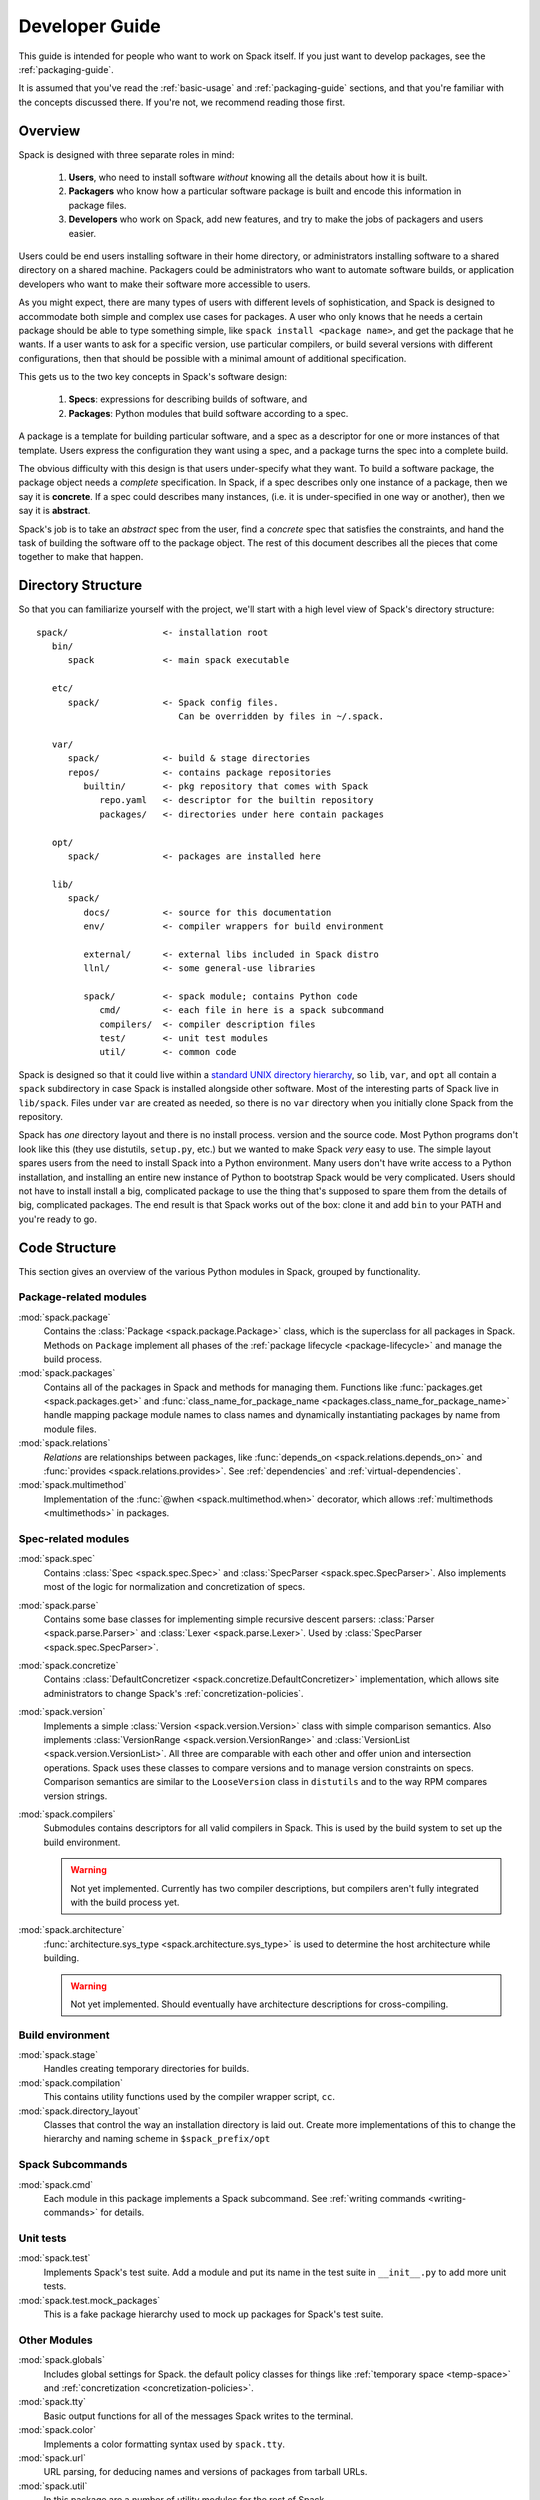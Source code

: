 .. _developer_guide:

Developer Guide
=====================

This guide is intended for people who want to work on Spack itself.
If you just want to develop packages, see the :ref:`packaging-guide`.

It is assumed that you've read the :ref:`basic-usage` and
:ref:`packaging-guide` sections, and that you're familiar with the
concepts discussed there.  If you're not, we recommend reading those
first.

Overview
-----------------------

Spack is designed with three separate roles in mind:

   #. **Users**, who need to install software *without* knowing all the
      details about how it is built.
   #. **Packagers** who know how a particular software package is
      built and encode this information in package files.
   #. **Developers** who work on Spack, add new features, and try to
      make the jobs of packagers and users easier.

Users could be end users installing software in their home directory,
or administrators installing software to a shared directory on a
shared machine.  Packagers could be administrators who want to
automate software builds, or application developers who want to make
their software more accessible to users.

As you might expect, there are many types of users with different
levels of sophistication, and Spack is designed to accommodate both
simple and complex use cases for packages.  A user who only knows that
he needs a certain package should be able to type something simple,
like ``spack install <package name>``, and get the package that he
wants.  If a user wants to ask for a specific version, use particular
compilers, or build several versions with different configurations,
then that should be possible with a minimal amount of additional
specification.

This gets us to the two key concepts in Spack's software design:

   #. **Specs**: expressions for describing builds of software, and
   #. **Packages**: Python modules that build software according to a
      spec.

A package is a template for building particular software, and a spec
as a descriptor for one or more instances of that template.  Users
express the configuration they want using a spec, and a package turns
the spec into a complete build.

The obvious difficulty with this design is that users under-specify
what they want.  To build a software package, the package object needs
a *complete* specification.  In Spack, if a spec describes only one
instance of a package, then we say it is **concrete**.  If a spec
could describes many instances, (i.e. it is under-specified in one way
or another), then we say it is **abstract**.

Spack's job is to take an *abstract* spec from the user, find a
*concrete* spec that satisfies the constraints, and hand the task of
building the software off to the package object.  The rest of this
document describes all the pieces that come together to make that
happen.


Directory Structure
-------------------------

So that you can familiarize yourself with the project, we'll start
with a high level view of Spack's directory structure::

  spack/                  <- installation root
     bin/
        spack             <- main spack executable

     etc/
        spack/            <- Spack config files.
                             Can be overridden by files in ~/.spack.

     var/
        spack/            <- build & stage directories
        repos/            <- contains package repositories
           builtin/       <- pkg repository that comes with Spack
              repo.yaml   <- descriptor for the builtin repository
              packages/   <- directories under here contain packages

     opt/
        spack/            <- packages are installed here

     lib/
        spack/
           docs/          <- source for this documentation
           env/           <- compiler wrappers for build environment

           external/      <- external libs included in Spack distro
           llnl/          <- some general-use libraries

           spack/         <- spack module; contains Python code
              cmd/        <- each file in here is a spack subcommand
              compilers/  <- compiler description files
              test/       <- unit test modules
              util/       <- common code

Spack is designed so that it could live within a `standard UNIX
directory hierarchy <http://linux.die.net/man/7/hier>`_, so ``lib``,
``var``, and ``opt`` all contain a ``spack`` subdirectory in case
Spack is installed alongside other software.  Most of the interesting
parts of Spack live in ``lib/spack``.  Files under ``var`` are created
as needed, so there is no ``var`` directory when you initially clone
Spack from the repository.

Spack has *one* directory layout and there is no install process.
version and the source code.  Most Python programs don't look like
this (they use distutils, ``setup.py``, etc.) but we wanted to make
Spack *very* easy to use.  The simple layout spares users from the
need to install Spack into a Python environment.  Many users don't
have write access to a Python installation, and installing an entire
new instance of Python to bootstrap Spack would be very complicated.
Users should not have to install install a big, complicated package to
use the thing that's supposed to spare them from the details of big,
complicated packages.  The end result is that Spack works out of the
box: clone it and add ``bin`` to your PATH and you're ready to go.


Code Structure
-------------------------

This section gives an overview of the various Python modules in Spack,
grouped by functionality.

Package-related modules
~~~~~~~~~~~~~~~~~~~~~~~~~~~~~~~~

:mod:`spack.package`
  Contains the :class:`Package <spack.package.Package>` class, which
  is the superclass for all packages in Spack.  Methods on ``Package``
  implement all phases of the :ref:`package lifecycle
  <package-lifecycle>` and manage the build process.

:mod:`spack.packages`
  Contains all of the packages in Spack and methods for managing them.
  Functions like :func:`packages.get <spack.packages.get>` and
  :func:`class_name_for_package_name
  <packages.class_name_for_package_name>` handle mapping package module
  names to class names and dynamically instantiating packages by name
  from module files.

:mod:`spack.relations`
  *Relations* are relationships between packages, like
  :func:`depends_on <spack.relations.depends_on>` and :func:`provides
  <spack.relations.provides>`.  See :ref:`dependencies` and
  :ref:`virtual-dependencies`.

:mod:`spack.multimethod`
  Implementation of the :func:`@when <spack.multimethod.when>`
  decorator, which allows :ref:`multimethods <multimethods>` in
  packages.


Spec-related modules
~~~~~~~~~~~~~~~~~~~~~~~~~~~~~~~~

:mod:`spack.spec`
  Contains :class:`Spec <spack.spec.Spec>` and :class:`SpecParser
  <spack.spec.SpecParser>`. Also implements most of the logic for
  normalization and concretization of specs.

:mod:`spack.parse`
  Contains some base classes for implementing simple recursive descent
  parsers: :class:`Parser <spack.parse.Parser>` and :class:`Lexer
  <spack.parse.Lexer>`.  Used by :class:`SpecParser
  <spack.spec.SpecParser>`.

:mod:`spack.concretize`
  Contains :class:`DefaultConcretizer
  <spack.concretize.DefaultConcretizer>` implementation, which allows
  site administrators to change Spack's :ref:`concretization-policies`.

:mod:`spack.version`
  Implements a simple :class:`Version <spack.version.Version>` class
  with simple comparison semantics.  Also implements
  :class:`VersionRange <spack.version.VersionRange>` and
  :class:`VersionList <spack.version.VersionList>`.  All three are
  comparable with each other and offer union and intersection
  operations.  Spack uses these classes to compare versions and to
  manage version constraints on specs.  Comparison semantics are
  similar to the ``LooseVersion`` class in ``distutils`` and to the
  way RPM compares version strings.

:mod:`spack.compilers`
  Submodules contains descriptors for all valid compilers in Spack.
  This is used by the build system to set up the build environment.

  .. warning::

     Not yet implemented.  Currently has two compiler descriptions,
     but compilers aren't fully integrated with the build process
     yet.

:mod:`spack.architecture`
  :func:`architecture.sys_type <spack.architecture.sys_type>` is used
  to determine the host architecture while building.

  .. warning::

     Not yet implemented.  Should eventually have architecture
     descriptions for cross-compiling.


Build environment
~~~~~~~~~~~~~~~~~~~~~~~~~~~~~~~~

:mod:`spack.stage`
  Handles creating temporary directories for builds.

:mod:`spack.compilation`
  This contains utility functions used by the compiler wrapper script,
  ``cc``.

:mod:`spack.directory_layout`
  Classes that control the way an installation directory is laid out.
  Create more implementations of this to change the hierarchy and
  naming scheme in ``$spack_prefix/opt``

Spack Subcommands
~~~~~~~~~~~~~~~~~~~~~~~~~~~~~~~~

:mod:`spack.cmd`
  Each module in this package implements a Spack subcommand.  See
  :ref:`writing commands <writing-commands>` for details.

Unit tests
~~~~~~~~~~~~~~~~~~~~~~~~~~~~~~~~

:mod:`spack.test`
  Implements Spack's test suite.  Add a module and put its name in
  the test suite in ``__init__.py`` to add more unit tests.

:mod:`spack.test.mock_packages`
  This is a fake package hierarchy used to mock up packages for
  Spack's test suite.

Other Modules
~~~~~~~~~~~~~~~~~~~~~~~~~~~~~~~~

:mod:`spack.globals`
  Includes global settings for Spack.  the default policy classes for
  things like :ref:`temporary space <temp-space>` and
  :ref:`concretization <concretization-policies>`.

:mod:`spack.tty`
  Basic output functions for all of the messages Spack writes to the
  terminal.

:mod:`spack.color`
  Implements a color formatting syntax used by ``spack.tty``.

:mod:`spack.url`
  URL parsing, for deducing names and versions of packages from
  tarball URLs.

:mod:`spack.util`
  In this package are a number of utility modules for the rest of
  Spack.

:mod:`spack.error`
  :class:`SpackError <spack.error.SpackError>`, the base class for
  Spack's exception hierarchy.


Spec objects
-------------------------

Package objects
-------------------------


Most spack commands
look something like this:

   #. Parse an abstract spec (or specs) from the command line,
   #. *Normalize* the spec based on information in package files,
   #. *Concretize* the spec according to some customizable policies,
   #. Instantiate a package based on the spec, and
   #. Call methods (e.g., ``install()``) on the package object.



The information in Package files is used at all stages in this
process.


Conceptually, packages are overloaded.  They contain

Stage objects
-------------------------

.. _writing-commands:

Writing commands
-------------------------

Unit tests
-------------------------

Unit testing
-------------------------


Developer commands
-------------------------

``spack doc``
~~~~~~~~~~~~~~~~~

``spack test``
~~~~~~~~~~~~~~~~~
